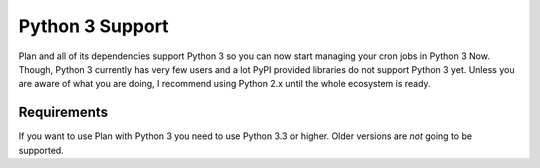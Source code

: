 .. _python3-support:

Python 3 Support
================

Plan and all of its dependencies support Python 3 so you can now start
managing your cron jobs in Python 3 Now.  Though, Python 3 currently has
very few users and a lot PyPI provided libraries do not support Python 3 yet.
Unless you are aware of what you are doing, I recommend using Python 2.x until
the whole ecosystem is ready.


Requirements
------------

If you want to use Plan with Python 3 you need to use Python 3.3 or higher.
Older versions are *not* going to be supported.
